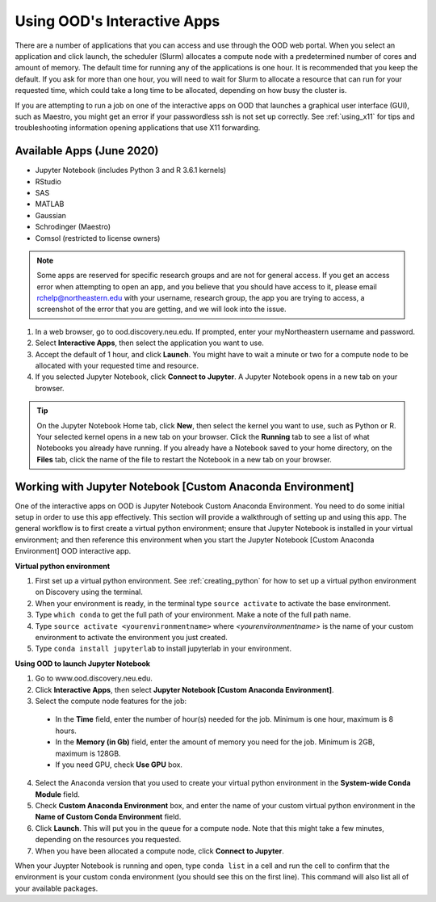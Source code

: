 .. _accessing_ood:

*****************************
Using OOD's Interactive Apps
*****************************

There are a number of applications that you can access and use through the OOD web portal.
When you select an application and click launch, the scheduler (Slurm) allocates a compute node with
a predetermined number of cores and amount of memory. The default time for running any of the
applications is one hour. It is recommended that you keep the default. If you ask for more than one
hour, you will need to wait for Slurm to allocate a resource that can run for your requested time,
which could take a long time to be allocated, depending on how busy the cluster is.

If you are attempting to run a job on one of the interactive apps on OOD that launches a graphical user interface (GUI), such as Maestro, you might get an error if your passwordless ssh is not set up
correctly. See :ref:`using_x11` for tips and troubleshooting information opening applications that use X11 forwarding.

Available Apps (June 2020)
==========================

* Jupyter Notebook (includes Python 3 and R 3.6.1 kernels)
* RStudio
* SAS
* MATLAB
* Gaussian
* Schrodinger (Maestro)
* Comsol (restricted to license owners)

.. note::
   Some apps are reserved for specific research groups and are not for general access. If you get an access error when attempting to
   open an app, and you believe that you should have access to it, please email rchelp@northeastern.edu with your username,
   research group, the app you are trying to access, a screenshot of the error that you are getting, and we will
   look into the issue.

1. In a web browser, go to ood.discovery.neu.edu. If prompted, enter your myNortheastern username and password.

2. Select **Interactive Apps**, then select the application you want to use.

3. Accept the default of 1 hour, and click **Launch**. You might have to wait a
   minute or two for a compute node to be allocated with your requested time and resource.

4. If you selected Jupyter Notebook, click **Connect to Jupyter**.
   A Jupyter Notebook opens in a new tab on your browser.

.. tip::
  On the Jupyter Notebook Home tab, click **New**, then select the kernel you want to use, such as Python or R.
  Your selected kernel opens in a new tab on your browser. Click the **Running** tab to see a
  list of what Notebooks you already have running.
  If you already have a Notebook saved to your home directory, on the **Files** tab,
  click the name of the file to restart the Notebook in a new tab on your browser.

Working with Jupyter Notebook [Custom Anaconda Environment]
============================================================
One of the interactive apps on OOD is Jupyter Notebook Custom Anaconda Environment. You need to do some initial
setup in order to use this app effectively. This section will provide a walkthrough of setting up and using this app.
The general workflow is to first create a virtual python environment; ensure that Jupyter Notebook is installed in your virtual
environment; and then reference this environment when you start the Jupyter Notebook [Custom Anaconda Environment] OOD interactive app.

**Virtual python environment**

1. First set up a virtual python environment. See :ref:`creating_python` for how to set up a virtual python environment on Discovery using the terminal.
2. When your environment is ready, in the terminal type ``source activate`` to activate the base environment.
3. Type ``which conda`` to get the full path of your environment. Make a note of the full path name.
4. Type ``source activate <yourenvironmentname>`` where *<yourenvironmentname>* is the name of your custom environment to activate the environment you just created.
5. Type ``conda install jupyterlab`` to install jupyterlab in your environment.

**Using OOD to launch Jupyter Notebook**

1. Go to www.ood.discovery.neu.edu.
2. Click **Interactive Apps**, then select **Jupyter Notebook [Custom Anaconda Environment]**.
3. Select the compute node features for the job:

  * In the **Time** field, enter the number of hour(s) needed for the job. Minimum is one hour, maximum is 8 hours.
  * In the **Memory (in Gb)** field, enter the amount of memory you need for the job. Minimum is 2GB, maximum is 128GB.
  * If you need GPU, check **Use GPU** box.

4. Select the Anaconda version that you used to create your virtual python environment in the **System-wide Conda Module** field.
5. Check **Custom Anaconda Environment** box, and enter the name of your custom virtual python environment in the **Name of Custom Conda Environment** field.
6. Click **Launch**. This will put you in the queue for a compute node. Note that this might take a few minutes, depending on the resources you requested.
7. When you have been allocated a compute node, click **Connect to Jupyter**.

When your Juypter Notebook is running and open, type ``conda list`` in a cell and run the cell to confirm that the environment is your custom conda environment (you should see this on the first line). This command will also list all
of your available packages.
